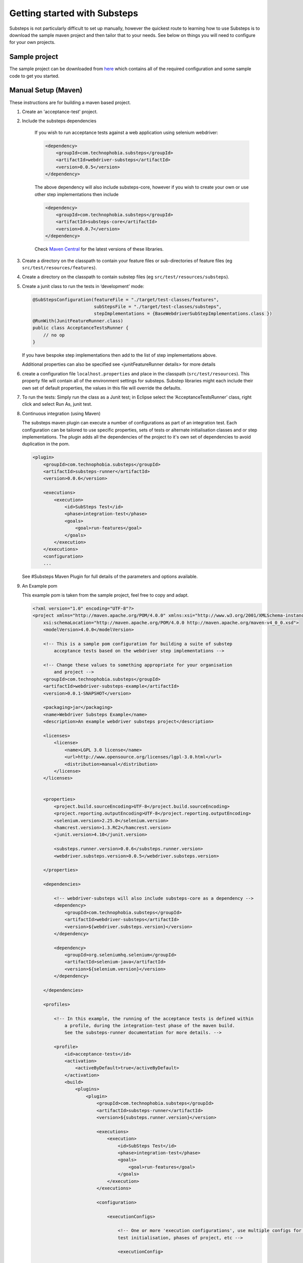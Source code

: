 Getting started with Substeps
=============================

Substeps is not particularly difficult to set up manually, however the quickest route to learning how to use Substeps is to download the sample maven project and then tailor that to your needs.  See below on things you will need to configure for your own projects.

Sample project
--------------
The sample project can be downloaded from `here <https://github.com/downloads/technophobia/substeps/example-substeps-project-0.0.3.zip>`_ which contains all of the required configuration and some sample code to get you started. 


Manual Setup (Maven)
--------------------
These instructions are for building a maven based project.

1. Create an 'acceptance-test' project.
2. Include the substeps dependencies
    
    If you wish to run acceptance tests against a web application using selenium webdriver:
    
    .. code-block:: xml
    
        <dependency>
            <groupId>com.technophobia.substeps</groupId>
            <artifactId>webdriver-substeps</artifactId>
            <version>0.0.5</version>
        </dependency>
    
    The above dependency will also include substeps-core, however if you wish to create your own or use other step implementations then include

    .. code-block:: xml
    
        <dependency>
            <groupId>com.technophobia.substeps</groupId>
            <artifactId>substeps-core</artifactId>
            <version>0.0.7</version>
        </dependency>

    Check `Maven Central <http://search.maven.org/#search|ga|1|com.technophobia.substeps>`_ for the latest versions of these libraries.

3. Create a directory on the classpath to contain your feature files or sub-directories of feature files (eg ``src/test/resources/features``).
4. Create a directory on the classpath to contain substep files (eg ``src/test/resources/substeps``).
5. Create a junit class to run the tests in ‘development’ mode:

   .. code-block:: java
   
      @SubStepsConfiguration(featureFile = "./target/test-classes/features", 
                             subStepsFile = "./target/test-classes/substeps", 
                             stepImplementations = {BaseWebdriverSubStepImplementations.class })
      @RunWith(JunitFeatureRunner.class)
      public class AcceptanceTestsRunner {
          // no op
      }

   If you have bespoke step implementations then add to the list of step implementations above.  
      
   Additional properties can also be specified see <junitFeatureRunner details> for more details

6. create a configuration file ``localhost.properties`` and place in the classpath (``src/test/resources``).
   This property file will contain all of the environment settings for substeps.  
   Substep libraries might each include their own set of default properties, 
   the values in this file will override the defaults.

7. To run the tests:
   Simply run the class as a Junit test; in Eclipse select the ‘AcceptanceTestsRunner’ class, right click 
   and select Run As, junit test.

8. Continuous integration (using Maven)
   
   The substeps maven plugin can execute a number of configurations as part of an integration test.
   Each configuration can be tailored to use specific properties, sets of tests or alternate 
   initialisation classes and or step implementations.  The plugin adds all the dependencies of the project 
   to it's own set of dependencies to avoid duplication in the pom.
   
   .. code-block:: xml
   
        <plugin>
            <groupId>com.technophobia.substeps</groupId>
            <artifactId>substeps-runner</artifactId>
            <version>0.0.6</version>
    
            <executions>
                <execution>
                    <id>SubSteps Test</id>
                    <phase>integration-test</phase>
                    <goals>
                        <goal>run-features</goal>
                    </goals>
                </execution>
            </executions>
            <configuration>
            ...
   
     
   See #Substeps Maven Plugin for full details of the parameters and options available.
   
9. An Example pom    
   
   This example pom is taken from the sample project, feel free to copy and adapt.
   
   .. code-block:: xml
   
        <?xml version="1.0" encoding="UTF-8"?>
        <project xmlns="http://maven.apache.org/POM/4.0.0" xmlns:xsi="http://www.w3.org/2001/XMLSchema-instance"
            xsi:schemaLocation="http://maven.apache.org/POM/4.0.0 http://maven.apache.org/maven-v4_0_0.xsd">
            <modelVersion>4.0.0</modelVersion>
        
            <!-- This is a sample pom configuration for building a suite of substep 
                acceptance tests based on the webdriver step implementations -->
        
            <!-- Change these values to something appropriate for your organisation 
                and project -->
            <groupId>com.technophobia.substeps</groupId>
            <artifactId>webdriver-substeps-example</artifactId>
            <version>0.0.1-SNAPSHOT</version>
        
            <packaging>jar</packaging>
            <name>Webdriver Substeps Example</name>
            <description>An example webdriver substeps project</description>
        
            <licenses>
                <license>
                    <name>LGPL 3.0 license</name>
                    <url>http://www.opensource.org/licenses/lgpl-3.0.html</url>
                    <distribution>manual</distribution>
                </license>
            </licenses>
        
        
            <properties>
                <project.build.sourceEncoding>UTF-8</project.build.sourceEncoding>
                <project.reporting.outputEncoding>UTF-8</project.reporting.outputEncoding>
                <selenium.version>2.25.0</selenium.version>
                <hamcrest.version>1.3.RC2</hamcrest.version>
                <junit.version>4.10</junit.version>
        
                <substeps.runner.version>0.0.6</substeps.runner.version>
                <webdriver.substeps.version>0.0.5</webdriver.substeps.version>
        
            </properties>
        
            <dependencies>
        
                <!-- webdriver-substeps will also include substeps-core as a dependency -->
                <dependency>
                    <groupId>com.technophobia.substeps</groupId>
                    <artifactId>webdriver-substeps</artifactId>
                    <version>${webdriver.substeps.version}</version>
                </dependency>
        
                <dependency>
                    <groupId>org.seleniumhq.selenium</groupId>
                    <artifactId>selenium-java</artifactId>
                    <version>${selenium.version}</version>
                </dependency>
        
            </dependencies>
        
            <profiles>
        
                <!-- In this example, the running of the acceptance tests is defined within 
                    a profile, during the integration-test phase of the maven build.
                    See the substeps-runner documentation for more details. -->
        
                <profile>
                    <id>acceptance-tests</id>
                    <activation>
                        <activeByDefault>true</activeByDefault>
                    </activation>
                    <build>
                        <plugins>
                            <plugin>
                                <groupId>com.technophobia.substeps</groupId>
                                <artifactId>substeps-runner</artifactId>
                                <version>${substeps.runner.version}</version>
        
                                <executions>
                                    <execution>
                                        <id>SubSteps Test</id>
                                        <phase>integration-test</phase>
                                        <goals>
                                            <goal>run-features</goal>
                                        </goals>
                                    </execution>
                                </executions>
        
                                <configuration>
        
                                    <executionConfigs>
        
                                        <!-- One or more 'execution configurations', use multiple configs for different 
                                        test initialisation, phases of project, etc -->
        
                                        <executionConfig>

                                            <!-- This appears at the root of the results report -->
                                            <description>Self Test Features</description> 
                                                
                                            <!-- optional - If the feature or scenario has this tag, then it will be 
                                                included, otherwise it won't -->
                                            <tags>@all</tags>  

                                            <!-- optional - if true any parse errors will fail the build immediately, 
                                                rather than attempting to execute as much as possible and fail those tests 
                                                that can't be parsed -->
                                            <fastFailParseErrors>false</fastFailParseErrors> 

                                            <!-- path to the feature file, or directory containing the feature files -->
                                            <featureFile>${basedir}/target/test-classes/features</featureFile> 
                                            
                                            <!-- path to directory of substep files, or a single substep file -->
                                            <subStepsFileName>${basedir}/target/test-classes/substeps</subStepsFileName> 
        
                                            <!-- List of classes containing step implementations -->
                                            <stepImplementationClassNames>
                                                <param>com.technophobia.webdriver.substeps.impl.BaseWebdriverSubStepImplementations</param>
                                                <param>com.technophobia.webdriver.substeps.example.ExampleCustomWebdriverStepImplementations</param>
                                            </stepImplementationClassNames>
        
                                        </executionConfig>
                                    </executionConfigs>
        
                                    <!-- Default HTML report builder -->
                                    <executionReportBuilder
                                        implementation="com.technophobia.substeps.report.DefaultExecutionReportBuilder">
        
                                        <!-- The directory in which the test execution report will be written 
                                            to -->
                                        <outputDirectory>${project.build.testOutputDirectory}</outputDirectory>
                                    </executionReportBuilder>
        
                                </configuration>
                                <dependencies>
        
                                    <!-- NB. The plugin uses all test dependencies defined in this project, 
                                        as it's own so there is no need to list separately. The exception is an slf4j 
                                        logging implementation, which is required before other dependencies have 
                                        been added. This logger is included as an example, it can be replaced with 
                                        another slf4j logger of your choice. -->
        
                                    <dependency>
                                        <groupId>org.slf4j</groupId>
                                        <artifactId>slf4j-log4j12</artifactId>
                                        <version>1.6.4</version>
                                    </dependency>
        
                                </dependencies>
                            </plugin>
                        </plugins>
                    </build>
                </profile>
        
            </profiles>
        
            <!-- this section may be unnecessary depending on your maven configuration -->
            <build>
                <finalName>${project.artifactId}</finalName>
                <plugins>
        
                    <plugin>
                        <groupId>org.apache.maven.plugins</groupId>
                        <artifactId>maven-compiler-plugin</artifactId>
                        <configuration>
                            <source>1.5</source>
                            <target>1.5</target>
                            <inherit>true</inherit>
                            <encoding>${project.build.sourceEncoding}</encoding>
                        </configuration>
                    </plugin>
                </plugins>
            </build>
        
        </project>   

